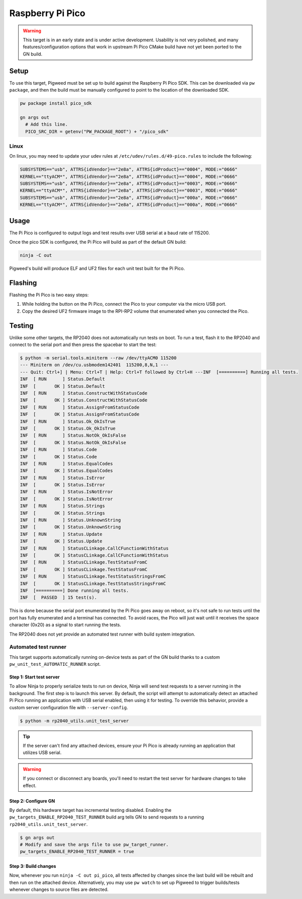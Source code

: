 .. _target-raspberry-pi-pico:

-----------------
Raspberry Pi Pico
-----------------
.. warning::
   This target is in an early state and is under active development. Usability
   is not very polished, and many features/configuration options that work in
   upstream Pi Pico CMake build have not yet been ported to the GN build.

Setup
=====
To use this target, Pigweed must be set up to build against the Raspberry Pi
Pico SDK. This can be downloaded via ``pw package``, and then the build must be
manually configured to point to the location of the downloaded SDK.

.. code:: sh

   pw package install pico_sdk

   gn args out
     # Add this line.
     PICO_SRC_DIR = getenv("PW_PACKAGE_ROOT") + "/pico_sdk"

Linux
-----
On linux, you may need to update your udev rules at
``/etc/udev/rules.d/49-pico.rules`` to include the following:

.. code:: none

   SUBSYSTEMS=="usb", ATTRS{idVendor}=="2e8a", ATTRS{idProduct}=="0004", MODE:="0666"
   KERNEL=="ttyACM*", ATTRS{idVendor}=="2e8a", ATTRS{idProduct}=="0004", MODE:="0666"
   SUBSYSTEMS=="usb", ATTRS{idVendor}=="2e8a", ATTRS{idProduct}=="0003", MODE:="0666"
   KERNEL=="ttyACM*", ATTRS{idVendor}=="2e8a", ATTRS{idProduct}=="0003", MODE:="0666"
   SUBSYSTEMS=="usb", ATTRS{idVendor}=="2e8a", ATTRS{idProduct}=="000a", MODE:="0666"
   KERNEL=="ttyACM*", ATTRS{idVendor}=="2e8a", ATTRS{idProduct}=="000a", MODE:="0666"

Usage
=====
The Pi Pico is configured to output logs and test results over USB serial at a
baud rate of 115200.

Once the pico SDK is configured, the Pi Pico will build as part of the default
GN build:

.. code:: sh

   ninja -C out

Pigweed's build will produce ELF and UF2 files for each unit test built for the
Pi Pico.

Flashing
========
Flashing the Pi Pico is two easy steps:

#. While holding the button on the Pi Pico, connect the Pico to your computer
   via the micro USB port.
#. Copy the desired UF2 firmware image to the RPI-RP2 volume that enumerated
   when you connected the Pico.

Testing
=======
Unlike some other targets, the RP2040 does not automatically run tests on boot.
To run a test, flash it to the RP2040 and connect to the serial port and then
press the spacebar to start the test:

.. code:: none

   $ python -m serial.tools.miniterm --raw /dev/ttyACM0 115200
   --- Miniterm on /dev/cu.usbmodem142401  115200,8,N,1 ---
   --- Quit: Ctrl+] | Menu: Ctrl+T | Help: Ctrl+T followed by Ctrl+H ---INF  [==========] Running all tests.
   INF  [ RUN      ] Status.Default
   INF  [       OK ] Status.Default
   INF  [ RUN      ] Status.ConstructWithStatusCode
   INF  [       OK ] Status.ConstructWithStatusCode
   INF  [ RUN      ] Status.AssignFromStatusCode
   INF  [       OK ] Status.AssignFromStatusCode
   INF  [ RUN      ] Status.Ok_OkIsTrue
   INF  [       OK ] Status.Ok_OkIsTrue
   INF  [ RUN      ] Status.NotOk_OkIsFalse
   INF  [       OK ] Status.NotOk_OkIsFalse
   INF  [ RUN      ] Status.Code
   INF  [       OK ] Status.Code
   INF  [ RUN      ] Status.EqualCodes
   INF  [       OK ] Status.EqualCodes
   INF  [ RUN      ] Status.IsError
   INF  [       OK ] Status.IsError
   INF  [ RUN      ] Status.IsNotError
   INF  [       OK ] Status.IsNotError
   INF  [ RUN      ] Status.Strings
   INF  [       OK ] Status.Strings
   INF  [ RUN      ] Status.UnknownString
   INF  [       OK ] Status.UnknownString
   INF  [ RUN      ] Status.Update
   INF  [       OK ] Status.Update
   INF  [ RUN      ] StatusCLinkage.CallCFunctionWithStatus
   INF  [       OK ] StatusCLinkage.CallCFunctionWithStatus
   INF  [ RUN      ] StatusCLinkage.TestStatusFromC
   INF  [       OK ] StatusCLinkage.TestStatusFromC
   INF  [ RUN      ] StatusCLinkage.TestStatusStringsFromC
   INF  [       OK ] StatusCLinkage.TestStatusStringsFromC
   INF  [==========] Done running all tests.
   INF  [  PASSED  ] 15 test(s).

This is done because the serial port enumerated by the Pi Pico goes away on
reboot, so it's not safe to run tests until the port has fully enumerated and
a terminal has connected. To avoid races, the Pico will just wait until it
receives the space character (0x20) as a signal to start running the tests.

The RP2040 does not yet provide an automated test runner with build system
integration.

Automated test runner
---------------------
This target supports automatically running on-device tests as part of the GN
build thanks to a custom ``pw_unit_test_AUTOMATIC_RUNNER`` script.

Step 1: Start test server
^^^^^^^^^^^^^^^^^^^^^^^^^
To allow Ninja to properly serialize tests to run on device, Ninja will send
test requests to a server running in the background. The first step is to launch
this server. By default, the script will attempt to automatically detect an
attached Pi Pico running an application with USB serial enabled, then using
it for testing. To override this behavior, provide a custom server configuration
file with ``--server-config``.

.. code:: sh

   $ python -m rp2040_utils.unit_test_server

.. tip::

   If the server can't find any attached devices, ensure your Pi Pico is
   already running an application that utilizes USB serial.

.. Warning::

   If you connect or disconnect any boards, you'll need to restart the test
   server for hardware changes to take effect.

Step 2: Configure GN
^^^^^^^^^^^^^^^^^^^^
By default, this hardware target has incremental testing disabled. Enabling the
``pw_targets_ENABLE_RP2040_TEST_RUNNER`` build arg tells GN to send requests to
a running ``rp2040_utils.unit_test_server``.

.. code:: sh

   $ gn args out
   # Modify and save the args file to use pw_target_runner.
   pw_targets_ENABLE_RP2040_TEST_RUNNER = true

Step 3: Build changes
^^^^^^^^^^^^^^^^^^^^^
Now, whenever you run ``ninja -C out pi_pico``, all tests affected by changes
since the last build will be rebuilt and then run on the attached device.
Alternatively, you may use ``pw watch`` to set up Pigweed to trigger
builds/tests whenever changes to source files are detected.
